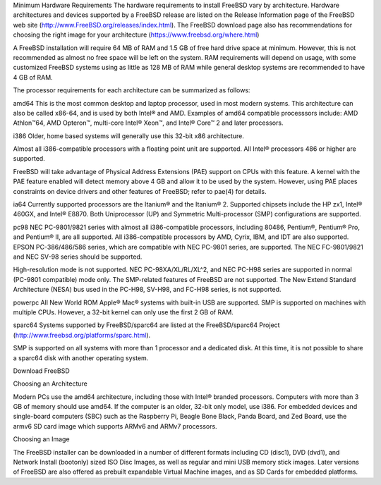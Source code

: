 .. handbook
Minimum Hardware Requirements
The hardware requirements to install FreeBSD vary by architecture. Hardware architectures and devices supported by a FreeBSD release are listed on the Release Information page of the FreeBSD web site (http://www.FreeBSD.org/releases/index.html). The FreeBSD download page also has recommendations for choosing the right image for your architecture (https://www.freebsd.org/where.html)

A FreeBSD installation will require 64 MB of RAM and 1.5 GB of free hard drive space at minimum. However, this is not recommended as almost no free space will be left on the system. RAM requirements will depend on usage, with some customized FreeBSD systems using as little as 128 MB of RAM while general desktop systems are recommended to have 4 GB of RAM.

The processor requirements for each architecture can be summarized as follows:

amd64
This is the most common desktop and laptop processor, used in most modern systems. This architecture can also be called x86-64, and is used by both Intel® and AMD. Examples of amd64 compatible processsors include: AMD Athlon™64, AMD Opteron™, multi-core Intel® Xeon™, and Intel® Core™ 2 and later processors.

i386
Older, home based systems will generally use this 32-bit x86 architecture.

Almost all i386-compatible processors with a floating point unit are supported. All Intel® processors 486 or higher are supported.

FreeBSD will take advantage of Physical Address Extensions (PAE) support on CPUs with this feature. A kernel with the PAE feature enabled will detect memory above 4 GB and allow it to be used by the system. However, using PAE places constraints on device drivers and other features of FreeBSD; refer to pae(4) for details.

ia64
Currently supported processors are the Itanium® and the Itanium® 2. Supported chipsets include the HP zx1, Intel® 460GX, and Intel® E8870. Both Uniprocessor (UP) and Symmetric Multi-processor (SMP) configurations are supported.

pc98
NEC PC-9801/9821 series with almost all i386-compatible processors, including 80486, Pentium®, Pentium® Pro, and Pentium® II, are all supported. All i386-compatible processors by AMD, Cyrix, IBM, and IDT are also supported. EPSON PC-386/486/586 series, which are compatible with NEC PC-9801 series, are supported. The NEC FC-9801/9821 and NEC SV-98 series should be supported.

High-resolution mode is not supported. NEC PC-98XA/XL/RL/XL^2, and NEC PC-H98 series are supported in normal (PC-9801 compatible) mode only. The SMP-related features of FreeBSD are not supported. The New Extend Standard Architecture (NESA) bus used in the PC-H98, SV-H98, and FC-H98 series, is not supported.

powerpc
All New World ROM Apple® Mac® systems with built-in USB are supported. SMP is supported on machines with multiple CPUs. However, a 32-bit kernel can only use the first 2 GB of RAM.

sparc64
Systems supported by FreeBSD/sparc64 are listed at the FreeBSD/sparc64 Project (http://www.freebsd.org/platforms/sparc.html).

SMP is supported on all systems with more than 1 processor and a dedicated disk. At this time, it is not possible to share a sparc64 disk with another operating system.

.. website

Download FreeBSD

Choosing an Architecture

Modern PCs use the amd64 architecture, including those with Intel® branded processors. Computers with more than 3 GB of memory should use amd64. If the computer is an older, 32-bit only model, use i386. For embedded devices and single-board computers (SBC) such as the Raspberry Pi, Beagle Bone Black, Panda Board, and Zed Board, use the armv6 SD card image which supports ARMv6 and ARMv7 processors.

Choosing an Image

The FreeBSD installer can be downloaded in a number of different formats including CD (disc1), DVD (dvd1), and Network Install (bootonly) sized ISO Disc Images, as well as regular and mini USB memory stick images. Later versions of FreeBSD are also offered as prebuilt expandable Virtual Machine images, and as SD Cards for embedded platforms.